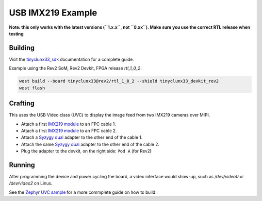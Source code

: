 USB IMX219 Example
##################

**Note: this only works with the latest versions (``1.x.x``, not ``0.xx``). Make sure you use the
correct RTL release when testing**


Building
========

Visit the
`tinyclunx33_sdk <https://github.com/tinyvision-ai-inc/tinyvision_zephyr_sdk/>`_
documentation for a complete guide.

Example using the Rev2 SoM, Rev2 Devkit, FPGA release `rtl_1_0_2`:

.. code-block:: console

   west build --board tinyclunx33@rev2/rtl_1_0_2 --shield tinyclunx33_devkit_rev2
   west flash


Crafting
========

This uses the USB Video class (UVC) to display the image feed from two IMX219 cameras over MIPI.

* Attach a first `IMX219 module <https://tinyvision.ai/products/imx219-raspberry-pi-camera-v2>`_
  to an FPC cable 1.

* Attach a first `IMX219 module <https://tinyvision.ai/products/imx219-raspberry-pi-camera-v2>`_
  to an FPC cable 2.

* Attach a `Syzygy dual <https://tinyvision.ai/products/syzygy-adapters>`_
  adapter to the other end of the cable 1.

* Attach the same `Syzygy dual <https://tinyvision.ai/products/syzygy-adapters>`_
  adapter to the other end of the cable 2.

* Plug the adapter to the devkit, on the right side: ``Pod A`` (for Rev2)


Running
=======

After programming the device and power cycling the board, a video interface
would show-up, such as `/dev/video0` or `/dev/video2` on Linux.

See the
`Zephyr UVC sample <https://github.com/tinyvision-ai-inc/zephyr/blob/pr-usb-uvc/samples/subsys/usb/uvc/README.rst#playing-the-stream>`_
for a more commplete guide on how to build.
